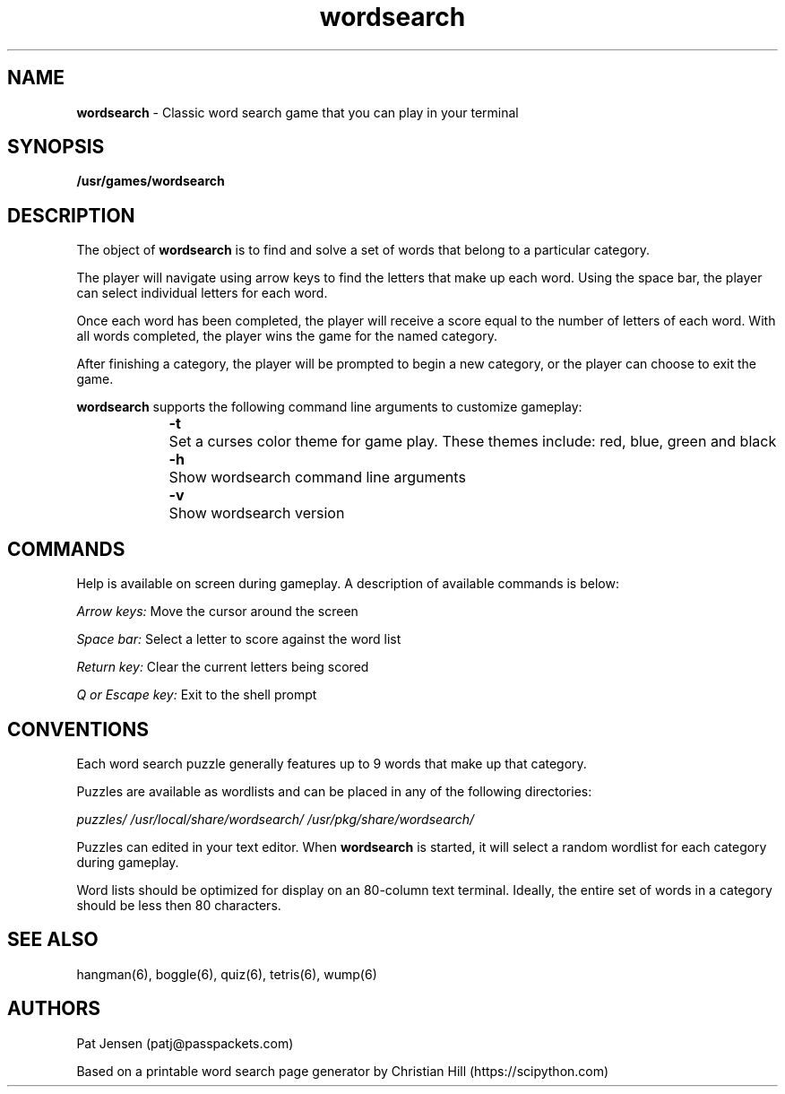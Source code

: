 .\" Generated by scdoc 1.11.1
.\" Complete documentation for this program is not available as a GNU info page
.ie \n(.g .ds Aq \(aq
.el       .ds Aq '
.nh
.ad l
.\" Begin generated content:
.TH "wordsearch" "6" "2021-10-02"
.P
.SH NAME
\fBwordsearch\fR - Classic word search game that you can play in your terminal
.P
.SH SYNOPSIS
\fB/usr/games/wordsearch\fR
.P
.SH DESCRIPTION
The object of \fBwordsearch\fR is to find and solve a set of words that belong to a particular category.\&
.P
The player will navigate using arrow keys to find the letters that make up each word.\& Using the space bar, the player can select individual letters for each word.\& 
.P
Once each word has been completed, the player will receive a score equal to the number of letters of each word.\& With all words completed, the player wins the game for the named category.\&
.P
After finishing a category, the player will be prompted to begin a new category, or the player can choose to exit the game.\&
.P
\fBwordsearch\fR supports the following command line arguments to customize gameplay:
.P
.RS 4
\fB-t\fR 	Set a curses color theme for game play.\& These themes include: red, blue, green and black
.P
\fB-h\fR 	Show wordsearch command line arguments
.P
\fB-v\fR 	Show wordsearch version
.P
.RE
.SH COMMANDS
Help is available on screen during gameplay.\& A description of available commands is below:
.P
\fIArrow keys:\fR Move the cursor around the screen
.P
\fISpace bar:\fR Select a letter to score against the word list
.P
\fIReturn key:\fR Clear the current letters being scored
.P
\fIQ or Escape key:\fR Exit to the shell prompt
.P
.SH CONVENTIONS
Each word search puzzle generally features up to 9 words that make up that category.\& 
.P
Puzzles are available as wordlists and can be placed in any of the following directories:
.P
\fIpuzzles/\fR
\fI/usr/local/share/wordsearch/\fR
\fI/usr/pkg/share/wordsearch/\fR
.P
Puzzles can edited in your text editor.\& When \fBwordsearch\fR is started, it will select a random wordlist for each category during gameplay.\& 
.P
Word lists should be optimized for display on an 80-column text terminal.\& Ideally, the entire set of words in a category should be less then 80 characters.\&
.P
.SH SEE ALSO
hangman(6), boggle(6), quiz(6), tetris(6), wump(6)
.P
.SH AUTHORS
Pat Jensen (patj@passpackets.\&com)
.P
Based on a printable word search page generator by Christian Hill (https://scipython.\&com)
